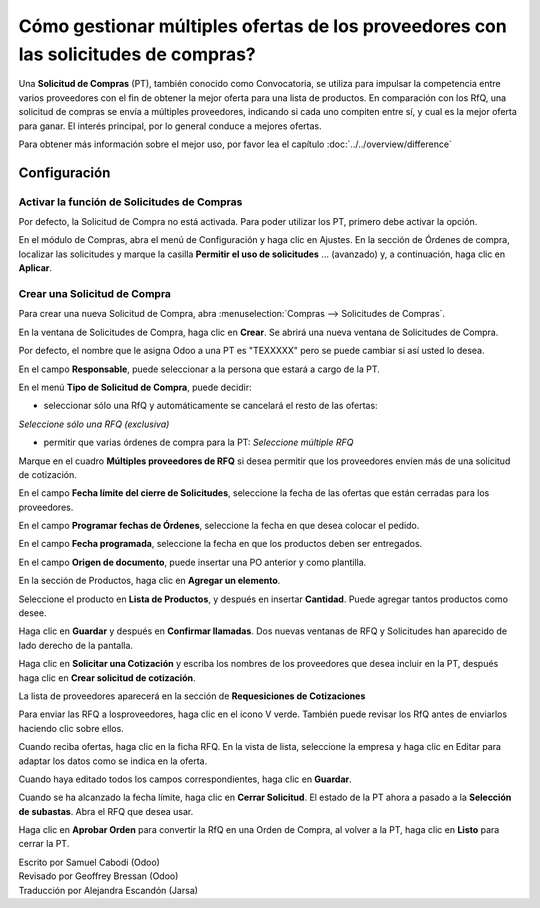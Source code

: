===================================================================================
Cómo gestionar múltiples ofertas de los proveedores con las solicitudes de compras?
===================================================================================

Una **Solicitud de Compras** (PT), también conocido como Convocatoria, se utiliza 
para impulsar la competencia entre varios proveedores con el fin de obtener la mejor 
oferta para una lista de productos. En comparación con los RfQ, una solicitud de 
compras se envía a múltiples proveedores, indicando si cada uno compiten entre sí, 
y cual es la mejor oferta para ganar. El interés principal, por lo general conduce 
a mejores ofertas.

Para obtener más información sobre el mejor uso, por favor lea el capítulo :doc:`../../overview/difference`

Configuración
=============

Activar la función de Solicitudes de Compras
--------------------------------------------

Por defecto, la Solicitud de Compra no está activada. Para poder utilizar los PT, 
primero debe activar la opción.

En el módulo de Compras, abra el menú de Configuración y haga clic en Ajustes. 
En la sección de Órdenes de compra, localizar las solicitudes y marque la casilla **Permitir el uso de solicitudes** ... (avanzado) y, a continuación, haga clic en **Aplicar**.

.. image:: ./media/image16.png
	:align: center

Crear una Solicitud de Compra
-----------------------------

Para crear una nueva Solicitud de Compra, abra :menuselection:`Compras --> Solicitudes de Compras`.

.. image:: ./media/image19.png
	:align: center

En la ventana de Solicitudes de Compra, haga clic en **Crear**. Se abrirá una nueva ventana de Solicitudes de Compra.

Por defecto, el nombre que le asigna Odoo a una PT es "TEXXXXX" pero se puede cambiar si así usted lo desea. 

.. image:: ./media/image21.png
	:align: center

En el campo **Responsable**, puede seleccionar a la persona que estará a cargo de la PT.

En el menú **Tipo de Solicitud de Compra**, puede decidir:

- seleccionar sólo una RfQ y automáticamente se cancelará el resto de las ofertas: 
*Seleccione sólo una RFQ (exclusiva)*

- permitir que varias órdenes de compra para la PT: *Seleccione múltiple RFQ*

Marque en el cuadro **Múltiples proveedores de RFQ** si desea permitir que los 
proveedores envíen más de una solicitud de cotización.

.. image:: ./media/image18.png
	:align: center

En el campo **Fecha límite del cierre de Solicitudes**, seleccione la fecha de 
las ofertas que están cerradas para los proveedores.

En el campo **Programar fechas de Órdenes**, seleccione la fecha en que desea 
colocar el pedido.

En el campo **Fecha programada**, seleccione la fecha en que los productos 
deben ser entregados.

En el campo **Origen de documento**, puede insertar una PO anterior y como plantilla.

.. image:: ./media/image15.png
	:align: center

En la sección de Productos, haga clic en **Agregar un elemento**.

Seleccione el producto en **Lista de Productos**, y después en insertar **Cantidad**. 
Puede agregar tantos productos como desee.

.. image:: ./media/image04.png
	:align: center

Haga clic en **Guardar** y después en **Confirmar llamadas**. Dos nuevas ventanas de 
RFQ y Solicitudes han aparecido de lado derecho de la pantalla.

.. image:: ./media/image17.png
	:align: center

Haga clic en **Solicitar una Cotización** y escriba los nombres de los proveedores 
que desea incluir en la PT, después haga clic en **Crear solicitud de cotización**.

.. image:: ./media/image12.png
	:align: center

La lista de proveedores aparecerá en la sección de **Requesiciones de Cotizaciones**

.. image:: ./media/image09.png
	:align: center

Para enviar las RFQ a losproveedores, haga clic en el icono V verde. También puede 
revisar los RfQ antes de enviarlos haciendo clic sobre ellos.

Cuando reciba ofertas, haga clic en la ficha RFQ. En la vista de lista, seleccione 
la empresa y haga clic en Editar para adaptar los datos como se indica en la oferta.

.. image:: ./media/image20.png
	:align: center

Cuando haya editado todos los campos correspondientes, haga clic en **Guardar**.

Cuando se ha alcanzado la fecha límite, haga clic en **Cerrar Solicitud**. El estado 
de la PT ahora a pasado a la **Selección de subastas**. Abra el RFQ que desea usar. 

.. image:: ./media/image14.png
	:align: center

Haga clic en **Aprobar Orden** para convertir la RfQ en una Orden de Compra, al volver 
a la PT, haga clic en **Listo** para cerrar la PT.

.. demo:action:: purchase_requisition.action_purchase_requisition

   Vea *Solicitudes de Compras* en la demostración de Odoo en línea.

.. seealso:: 

	:doc:`../../overview/from_po_to_invoice`

	:doc:`../../overview/difference`

.. rst-class:: text-muted

| Escrito por Samuel Cabodi (Odoo)
| Revisado por Geoffrey Bressan (Odoo)
| Traducción por Alejandra Escandón (Jarsa)
